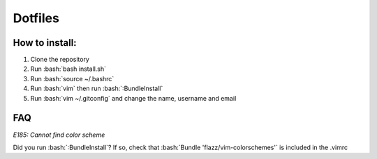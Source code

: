 Dotfiles
========

How to install:
---------------

.. role:: bash(code)
   :language: bash

1. Clone the repository
2. Run :bash:`bash install.sh`
3. Run :bash:`source ~/.bashrc`
4. Run :bash:`vim` then run :bash:`:BundleInstall`
5. Run :bash:`vim ~/.gitconfig` and change the name, username and email

FAQ
---

*E185: Cannot find color scheme*

.. role:: bash(code)
   :language: bash

Did you run :bash:`:BundleInstall`? If so, check that :bash:`Bundle 'flazz/vim-colorschemes'` is included in the .vimrc
